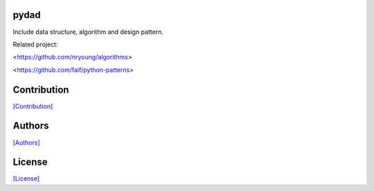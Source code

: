 .. image:: https://img.shields.io/pypi/v/pydad.svg?style=plastic
   :target: https://pypi.python.org/pypi/pydad/

.. image:: https://img.shields.io/pypi/dm/pydad.svg?style=plastic
   :target: https://pypi.python.org/pypi/pydad/

.. image:: https://travis-ci.org/crazy-canux/pydad.svg?branch=master
   :target: https://travis-ci.org/crazy-canux/pydad

.. image:: https://coveralls.io/repos/github/crazy-canux/pydad/badge.svg?branch=master
   :target: https://coveralls.io/github/crazy-canux/pydad?branch=master

=====
pydad
=====

Include data structure, algorithm and design pattern.

Related project:

<https://github.com/nryoung/algorithms>

<https://github.com/faif/python-patterns>

============
Contribution
============

`[Contribution] <https://github.com/crazy-canux/pydad/blob/master/CONTRIBUTING.rst>`_

=======
Authors
=======

`[Authors] <https://github.com/crazy-canux/pydad/blob/master/AUTHORS.rst>`_

=======
License
=======

`[License] <https://github.com/crazy-canux/pydad/blob/master/LICENSE>`_
